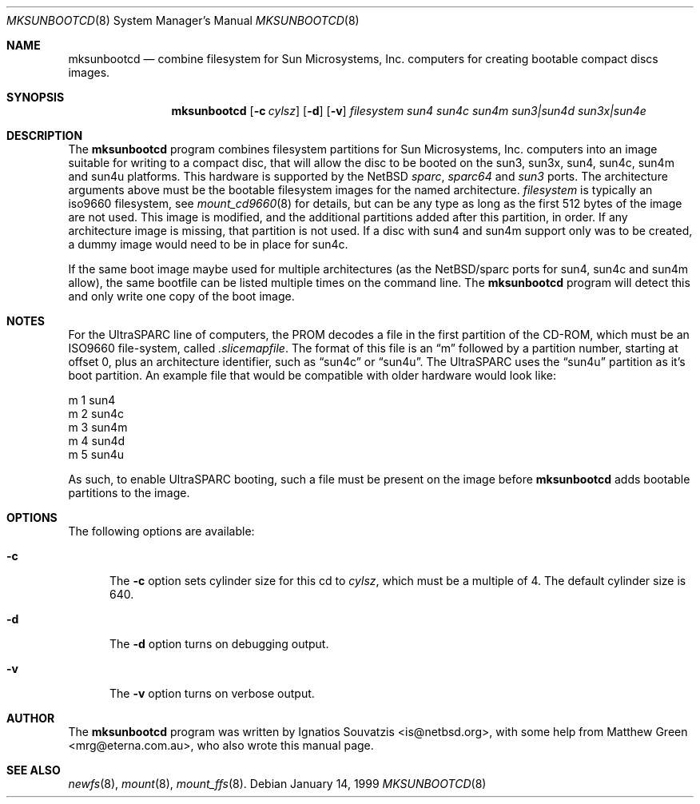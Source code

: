 .\"	$NetBSD: mksunbootcd.1,v 1.3 1999/05/11 16:39:03 ross Exp $
.\"
.\" Copyright (c) 1999 Matthew R. Green
.\" All rights reserved.
.\"
.\" Redistribution and use in source and binary forms, with or without
.\" modification, are permitted provided that the following conditions
.\" are met:
.\" 1. Redistributions of source code must retain the above copyright
.\"    notice, this list of conditions and the following disclaimer.
.\" 2. Redistributions in binary form must reproduce the above copyright
.\"    notice, this list of conditions and the following disclaimer in the
.\"    documentation and/or other materials provided with the distribution.
.\" 3. The name of the author may not be used to endorse or promote products
.\"    derived from this software without specific prior written permission.
.\"
.\" THIS SOFTWARE IS PROVIDED BY THE AUTHOR ``AS IS'' AND ANY EXPRESS OR
.\" IMPLIED WARRANTIES, INCLUDING, BUT NOT LIMITED TO, THE IMPLIED WARRANTIES
.\" OF MERCHANTABILITY AND FITNESS FOR A PARTICULAR PURPOSE ARE DISCLAIMED.
.\" IN NO EVENT SHALL THE AUTHOR BE LIABLE FOR ANY DIRECT, INDIRECT,
.\" INCIDENTAL, SPECIAL, EXEMPLARY, OR CONSEQUENTIAL DAMAGES (INCLUDING,
.\" BUT NOT LIMITED TO, PROCUREMENT OF SUBSTITUTE GOODS OR SERVICES;
.\" LOSS OF USE, DATA, OR PROFITS; OR BUSINESS INTERRUPTION) HOWEVER CAUSED
.\" AND ON ANY THEORY OF LIABILITY, WHETHER IN CONTRACT, STRICT LIABILITY,
.\" OR TORT (INCLUDING NEGLIGENCE OR OTHERWISE) ARISING IN ANY WAY
.\" OUT OF THE USE OF THIS SOFTWARE, EVEN IF ADVISED OF THE POSSIBILITY OF
.\" SUCH DAMAGE.
.\"
.Dd January 14, 1999
.Dt MKSUNBOOTCD 8
.Os
.Sh NAME
.Nm mksunbootcd
.Nd combine filesystem for Sun Microsystems, Inc. computers for creating
bootable compact discs images.
.Sh SYNOPSIS
.Nm
.Op Fl c Ar cylsz
.Op Fl d
.Op Fl v
.Ar filesystem
.\" XXXX someone fix me!  i get lost after sun4m :(
.\" .Op Ar sun4 Op Ar sun4c Op Ar sun4m Op Ar "sun3 | sun4d" Op Ar "sun3x | sun4e"
.Ar sun4
.Ar sun4c
.Ar sun4m
.Ar "sun3|sun4d"
.Ar "sun3x|sun4e"
.Sh DESCRIPTION
The
.Nm
program combines filesystem partitions for Sun Microsystems, Inc. computers into
an image suitable for writing to a compact disc, that will allow the disc
to be booted on the sun3, sun3x, sun4, sun4c, sun4m and sun4u platforms.  This
hardware is supported by the
.Nx
.Em sparc ,
.Em sparc64
and
.Em sun3
ports.  The architecture arguments above must be the bootable filesystem images
for the named architecture.
.Ar filesystem
is typically an iso9660 filesystem, see
.Xr mount_cd9660 8
for details, but can be any type as long as the first 512 bytes of the image are
not used.  This image is modified, and the additional partitions added after this
partition, in order.  If any architecture image is missing, that partition is
not used.  If a disc with sun4 and sun4m support only was to be created, a dummy
image would need to be in place for sun4c.
.Pp
If the same boot image maybe used for multiple architectures (as the NetBSD/sparc
ports for sun4, sun4c and sun4m allow), the same bootfile can be listed multiple
times on the command line.  The
.Nm
program will detect this and only write one copy of the boot image.
.Sh NOTES
For the UltraSPARC line of computers, the PROM decodes a file in the first
partition of the CD-ROM, which must be an ISO9660 file-system, called
.Pa .slicemapfile .
The format of this file is an
.Dq m
followed by a partition number, starting at offset 0, plus an architecture
identifier, such as
.Dq sun4c
or
.Dq sun4u .
The UltraSPARC uses the
.Dq sun4u
partition as it's boot partition.  An example file that would be compatible with
older hardware would look like:
.Bd -literal
        m       1       sun4
        m       2       sun4c
        m       3       sun4m
        m       4       sun4d
        m       5       sun4u
.Ed
.Pp
As such, to enable UltraSPARC booting, such a file must be present on the
image before
.Nm
adds bootable partitions to the image.
.Sh OPTIONS
The following options are available:
.Bl -tag -width x-v
.It Fl c
The
.Fl c
option sets cylinder size for this cd to
.Ar cylsz ,
which must be a multiple of 4.  The default cylinder size is 640.
.It Fl d
The
.Fl d
option turns on debugging output.
.It Fl v
The
.Fl v
option turns on verbose output.
.El
.Sh AUTHOR
The
.Nm
program was written by Ignatios Souvatzis <is@netbsd.org>, with some
help from Matthew Green <mrg@eterna.com.au>, who also wrote this
manual page.
.Sh SEE ALSO
.Xr newfs 8 ,
.Xr mount 8 ,
.Xr mount_ffs 8 .
